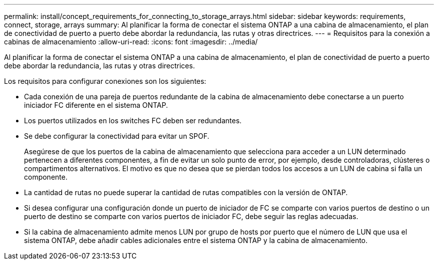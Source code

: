 ---
permalink: install/concept_requirements_for_connecting_to_storage_arrays.html 
sidebar: sidebar 
keywords: requirements, connect, storage, arrays 
summary: Al planificar la forma de conectar el sistema ONTAP a una cabina de almacenamiento, el plan de conectividad de puerto a puerto debe abordar la redundancia, las rutas y otras directrices. 
---
= Requisitos para la conexión a cabinas de almacenamiento
:allow-uri-read: 
:icons: font
:imagesdir: ../media/


[role="lead"]
Al planificar la forma de conectar el sistema ONTAP a una cabina de almacenamiento, el plan de conectividad de puerto a puerto debe abordar la redundancia, las rutas y otras directrices.

Los requisitos para configurar conexiones son los siguientes:

* Cada conexión de una pareja de puertos redundante de la cabina de almacenamiento debe conectarse a un puerto iniciador FC diferente en el sistema ONTAP.
* Los puertos utilizados en los switches FC deben ser redundantes.
* Se debe configurar la conectividad para evitar un SPOF.
+
Asegúrese de que los puertos de la cabina de almacenamiento que selecciona para acceder a un LUN determinado pertenecen a diferentes componentes, a fin de evitar un solo punto de error, por ejemplo, desde controladoras, clústeres o compartimentos alternativos. El motivo es que no desea que se pierdan todos los accesos a un LUN de cabina si falla un componente.

* La cantidad de rutas no puede superar la cantidad de rutas compatibles con la versión de ONTAP.
* Si desea configurar una configuración donde un puerto de iniciador de FC se comparte con varios puertos de destino o un puerto de destino se comparte con varios puertos de iniciador FC, debe seguir las reglas adecuadas.
* Si la cabina de almacenamiento admite menos LUN por grupo de hosts por puerto que el número de LUN que usa el sistema ONTAP, debe añadir cables adicionales entre el sistema ONTAP y la cabina de almacenamiento.

